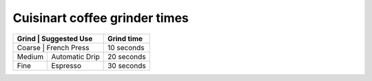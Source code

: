 Cuisinart coffee grinder times
------------------------------

+--------+----------------+------------+
| Grind	 | Suggested Use  | Grind time |
+=========+===============+============+
| Coarse | French Press   | 10 seconds |
+--------+----------------+------------+
| Medium | Automatic Drip | 20 seconds |
+--------+----------------+------------+
| Fine   | Espresso       | 30 seconds |
+--------+----------------+------------+
